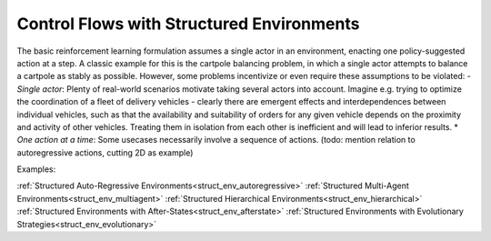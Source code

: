 .. _control_flows_struct_envs:

Control Flows with Structured Environments
==========================================

The basic reinforcement learning formulation assumes a single actor in an environment, enacting one policy-suggested
action at a step. A classic example for this is the cartpole balancing problem, in which a single actor attempts to
balance a cartpole as stably as possible. However, some problems incentivize or even require these assumptions to be
violated:
- *Single actor*: Plenty of real-world scenarios motivate taking several actors into account. Imagine e.g. trying to
optimize the coordination of a fleet of delivery vehicles - clearly there are emergent effects and interdependences
between individual vehicles, such as that the availability and suitability of orders for any given vehicle depends on
the proximity and activity of other vehicles. Treating them in isolation from each other is inefficient and will lead to
inferior results.
* *One action at a time*: Some usecases necessarily involve a sequence of actions. (todo: mention relation to
autoregressive actions, cutting 2D as example)

Examples:

:ref:`Structured Auto-Regressive Environments<struct_env_autoregressive>`
:ref:`Structured Multi-Agent Environments<struct_env_multiagent>`
:ref:`Structured Hierarchical Environments<struct_env_hierarchical>`
:ref:`Structured Environments with After-States<struct_env_afterstate>`
:ref:`Structured Environments with Evolutionary Strategies<struct_env_evolutionary>`
